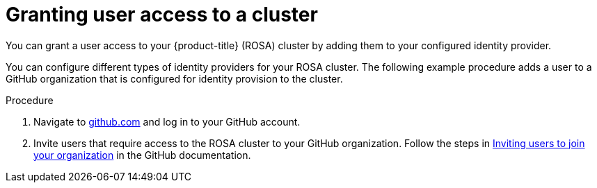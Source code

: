 // Module included in the following assemblies:
//
// * rosa_getting_started/rosa-getting-started.adoc
// * rosa_getting_started/rosa-quickstart-guide-ui.adoc

:_content-type: PROCEDURE
[id="rosa-getting-started-grant-user-access_{context}"]
= Granting user access to a cluster

ifeval::["{context}" == "rosa-getting-started"]
:getting-started:
endif::[]
ifeval::["{context}" == "rosa-quickstart"]
:quickstart:
endif::[]

You can grant a user access to your {product-title} (ROSA) cluster by adding them to your configured identity provider.

You can configure different types of identity providers for your ROSA cluster. The following example procedure adds a user to a GitHub organization that is configured for identity provision to the cluster.

ifdef::getting-started[]
.Prerequisites

* You have an AWS account.
* You installed and configured the latest AWS (`aws`), ROSA (`rosa`), and OpenShift (`oc`) CLIs on your workstation.
* You logged in to your Red Hat account by using the `rosa` CLI.
* You created a ROSA cluster.
* You have a GitHub user account.
* You have configured a GitHub identity provider for your cluster.
endif::[]

.Procedure

. Navigate to link:https://github.com[github.com] and log in to your GitHub account.

. Invite users that require access to the ROSA cluster to your GitHub organization. Follow the steps in link:https://docs.github.com/en/organizations/managing-membership-in-your-organization/inviting-users-to-join-your-organization[Inviting users to join your organization] in the GitHub documentation.

ifeval::["{context}" == "rosa-getting-started"]
:getting-started:
endif::[]
ifeval::["{context}" == "rosa-quickstart"]
:quickstart:
endif::[]